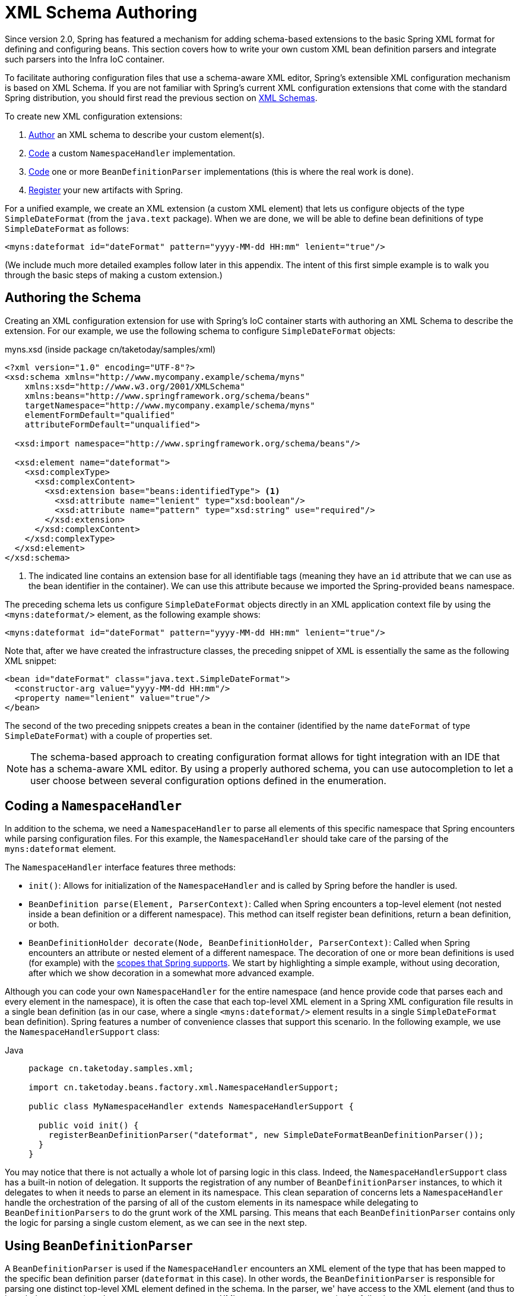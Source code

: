 [[xml-custom]]
= XML Schema Authoring

[[xsd-custom-introduction]]
Since version 2.0, Spring has featured a mechanism for adding schema-based extensions to the
basic Spring XML format for defining and configuring beans. This section covers
how to write your own custom XML bean definition parsers and
integrate such parsers into the Infra IoC container.

To facilitate authoring configuration files that use a schema-aware XML editor,
Spring's extensible XML configuration mechanism is based on XML Schema. If you are not
familiar with Spring's current XML configuration extensions that come with the standard
Spring distribution, you should first read the previous section on xref:core/appendix/xsd-schemas.adoc[XML Schemas].


To create new XML configuration extensions:

. xref:core/appendix/xml-custom.adoc#xsd-custom-schema[Author] an XML schema to describe your custom element(s).
. xref:core/appendix/xml-custom.adoc#xsd-custom-namespacehandler[Code] a custom `NamespaceHandler` implementation.
. xref:core/appendix/xml-custom.adoc#xsd-custom-parser[Code] one or more `BeanDefinitionParser` implementations
  (this is where the real work is done).
. xref:core/appendix/xml-custom.adoc#xsd-custom-registration[Register] your new artifacts with Spring.

For a unified example, we create an
XML extension (a custom XML element) that lets us configure objects of the type
`SimpleDateFormat` (from the `java.text` package). When we are done,
we will be able to define bean definitions of type `SimpleDateFormat` as follows:

[source,xml,indent=0,subs="verbatim,quotes"]
----
<myns:dateformat id="dateFormat" pattern="yyyy-MM-dd HH:mm" lenient="true"/>
----

(We include much more detailed
examples follow later in this appendix. The intent of this first simple example is to walk you
through the basic steps of making a custom extension.)



[[xsd-custom-schema]]
== Authoring the Schema

Creating an XML configuration extension for use with Spring's IoC container starts with
authoring an XML Schema to describe the extension. For our example, we use the following schema
to configure `SimpleDateFormat` objects:

myns.xsd (inside package cn/taketoday/samples/xml)

[source,xml,indent=0,subs="verbatim,quotes"]
----

<?xml version="1.0" encoding="UTF-8"?>
<xsd:schema xmlns="http://www.mycompany.example/schema/myns"
    xmlns:xsd="http://www.w3.org/2001/XMLSchema"
    xmlns:beans="http://www.springframework.org/schema/beans"
    targetNamespace="http://www.mycompany.example/schema/myns"
    elementFormDefault="qualified"
    attributeFormDefault="unqualified">

  <xsd:import namespace="http://www.springframework.org/schema/beans"/>

  <xsd:element name="dateformat">
    <xsd:complexType>
      <xsd:complexContent>
        <xsd:extension base="beans:identifiedType"> <1>
          <xsd:attribute name="lenient" type="xsd:boolean"/>
          <xsd:attribute name="pattern" type="xsd:string" use="required"/>
        </xsd:extension>
      </xsd:complexContent>
    </xsd:complexType>
  </xsd:element>
</xsd:schema>
----
<1> The indicated line contains an extension base for all identifiable tags
(meaning they have an `id` attribute that we can use as the bean identifier in the
container). We can use this attribute because we imported the Spring-provided
`beans` namespace.


The preceding schema lets us configure `SimpleDateFormat` objects directly in an
XML application context file by using the `<myns:dateformat/>` element, as the following
example shows:

[source,xml,indent=0,subs="verbatim,quotes"]
----
<myns:dateformat id="dateFormat" pattern="yyyy-MM-dd HH:mm" lenient="true"/>
----

Note that, after we have created the infrastructure classes, the preceding snippet of XML is
essentially the same as the following XML snippet:

[source,xml,indent=0,subs="verbatim,quotes"]
----
<bean id="dateFormat" class="java.text.SimpleDateFormat">
  <constructor-arg value="yyyy-MM-dd HH:mm"/>
  <property name="lenient" value="true"/>
</bean>
----

The second of the two preceding snippets
creates a bean in the container (identified by the name `dateFormat` of type
`SimpleDateFormat`) with a couple of properties set.

NOTE: The schema-based approach to creating configuration format allows for tight integration
with an IDE that has a schema-aware XML editor. By using a properly authored schema, you
can use autocompletion to let a user choose between several configuration options
defined in the enumeration.



[[xsd-custom-namespacehandler]]
== Coding a `NamespaceHandler`

In addition to the schema, we need a `NamespaceHandler` to parse all elements of
this specific namespace that Spring encounters while parsing configuration files. For this example, the
`NamespaceHandler` should take care of the parsing of the `myns:dateformat`
element.

The `NamespaceHandler` interface features three methods:

* `init()`: Allows for initialization of the `NamespaceHandler` and is called by
  Spring before the handler is used.
* `BeanDefinition parse(Element, ParserContext)`: Called when Spring encounters a
  top-level element (not nested inside a bean definition or a different namespace).
  This method can itself register bean definitions, return a bean definition, or both.
* `BeanDefinitionHolder decorate(Node, BeanDefinitionHolder, ParserContext)`: Called
  when Spring encounters an attribute or nested element of a different namespace.
  The decoration of one or more bean definitions is used (for example) with the
  xref:core/beans/factory-scopes.adoc[scopes that Spring supports].
  We start by highlighting a simple example, without using decoration, after which
  we show decoration in a somewhat more advanced example.

Although you can code your own `NamespaceHandler` for the entire
namespace (and hence provide code that parses each and every element in the namespace),
it is often the case that each top-level XML element in a Spring XML configuration file
results in a single bean definition (as in our case, where a single `<myns:dateformat/>`
element results in a single `SimpleDateFormat` bean definition). Spring features a
number of convenience classes that support this scenario. In the following example, we
use the `NamespaceHandlerSupport` class:

[tabs]
======
Java::
+
[source,java,indent=0,subs="verbatim,quotes",role="primary",chomp="-packages"]
----
package cn.taketoday.samples.xml;

import cn.taketoday.beans.factory.xml.NamespaceHandlerSupport;

public class MyNamespaceHandler extends NamespaceHandlerSupport {

  public void init() {
    registerBeanDefinitionParser("dateformat", new SimpleDateFormatBeanDefinitionParser());
  }
}
----

======

You may notice that there is not actually a whole lot of parsing logic
in this class. Indeed, the `NamespaceHandlerSupport` class has a built-in notion of
delegation. It supports the registration of any number of `BeanDefinitionParser`
instances, to which it delegates to when it needs to parse an element in its
namespace. This clean separation of concerns lets a `NamespaceHandler` handle the
orchestration of the parsing of all of the custom elements in its namespace while
delegating to `BeanDefinitionParsers` to do the grunt work of the XML parsing. This
means that each `BeanDefinitionParser` contains only the logic for parsing a single
custom element, as we can see in the next step.



[[xsd-custom-parser]]
== Using `BeanDefinitionParser`

A `BeanDefinitionParser` is used if the `NamespaceHandler` encounters an XML
element of the type that has been mapped to the specific bean definition parser
(`dateformat` in this case). In other words, the `BeanDefinitionParser` is
responsible for parsing one distinct top-level XML element defined in the schema. In
the parser, we' have access to the XML element (and thus to its subelements, too) so that
we can parse our custom XML content, as you can see in the following example:

[tabs]
======
Java::
+
[source,java,indent=0,subs="verbatim,quotes",role="primary",chomp="-packages"]
----
package cn.taketoday.samples.xml;

import cn.taketoday.beans.factory.support.BeanDefinitionBuilder;
import cn.taketoday.beans.factory.xml.AbstractSingleBeanDefinitionParser;
import cn.taketoday.util.StringUtils;
import org.w3c.dom.Element;

import java.text.SimpleDateFormat;

public class SimpleDateFormatBeanDefinitionParser extends AbstractSingleBeanDefinitionParser { // <1>

  protected Class getBeanClass(Element element) {
    return SimpleDateFormat.class; // <2>
  }

  protected void doParse(Element element, BeanDefinitionBuilder bean) {
    // this will never be null since the schema explicitly requires that a value be supplied
    String pattern = element.getAttribute("pattern");
    bean.addConstructorArgValue(pattern);

    // this however is an optional property
    String lenient = element.getAttribute("lenient");
    if (StringUtils.hasText(lenient)) {
      bean.addPropertyValue("lenient", Boolean.valueOf(lenient));
    }
  }

}
----
<1> We use the Spring-provided `AbstractSingleBeanDefinitionParser` to handle a lot of
the basic grunt work of creating a single `BeanDefinition`.
<2> We supply the `AbstractSingleBeanDefinitionParser` superclass with the type that our
single `BeanDefinition` represents.

======


In this simple case, this is all that we need to do. The creation of our single
`BeanDefinition` is handled by the `AbstractSingleBeanDefinitionParser` superclass, as
is the extraction and setting of the bean definition's unique identifier.



[[xsd-custom-registration]]
== Registering the Handler and the Schema

The coding is finished. All that remains to be done is to make the Spring XML
parsing infrastructure aware of our custom element. We do so by registering our custom
`namespaceHandler` and custom XSD file in two special-purpose properties files. These
properties files are both placed in a `META-INF` directory in your application and
can, for example, be distributed alongside your binary classes in a JAR file. The Spring
XML parsing infrastructure automatically picks up your new extension by consuming
these special properties files, the formats of which are detailed in the next two sections.


[[xsd-custom-registration-spring-handlers]]
=== Writing `META-INF/spring.handlers`

The properties file called `spring.handlers` contains a mapping of XML Schema URIs to
namespace handler classes. For our example, we need to write the following:

[literal,subs="verbatim,quotes"]
----
http\://www.mycompany.example/schema/myns=cn.taketoday.samples.xml.MyNamespaceHandler
----

(The `:` character is a valid delimiter in the Java properties format, so
`:` character in the URI needs to be escaped with a backslash.)

The first part (the key) of the key-value pair is the URI associated with your custom
namespace extension and needs to exactly match exactly the value of the `targetNamespace`
attribute, as specified in your custom XSD schema.


[[xsd-custom-registration-spring-schemas]]
=== Writing 'META-INF/spring.schemas'

The properties file called `spring.schemas` contains a mapping of XML Schema locations
(referred to, along with the schema declaration, in XML files that use the schema as part
of the `xsi:schemaLocation` attribute) to classpath resources. This file is needed
to prevent Spring from absolutely having to use a default `EntityResolver` that requires
Internet access to retrieve the schema file. If you specify the mapping in this
properties file, Spring searches for the schema (in this case,
`myns.xsd` in the `cn.taketoday.samples.xml` package) on the classpath.
The following snippet shows the line we need to add for our custom schema:

[literal,subs="verbatim,quotes"]
----
http\://www.mycompany.example/schema/myns/myns.xsd=org/springframework/samples/xml/myns.xsd
----

(Remember that the `:` character must be escaped.)

You are encouraged to deploy your XSD file (or files) right alongside
the `NamespaceHandler` and `BeanDefinitionParser` classes on the classpath.



[[xsd-custom-using]]
== Using a Custom Extension in Your Spring XML Configuration

Using a custom extension that you yourself have implemented is no different from using
one of the "`custom`" extensions that Spring provides. The following
example uses the custom `<dateformat/>` element developed in the previous steps
in a Spring XML configuration file:

[source,xml,indent=0,subs="verbatim,quotes"]
----
<?xml version="1.0" encoding="UTF-8"?>
<beans xmlns="http://www.springframework.org/schema/beans"
  xmlns:xsi="http://www.w3.org/2001/XMLSchema-instance"
  xmlns:myns="http://www.mycompany.example/schema/myns"
  xsi:schemaLocation="
    http://www.springframework.org/schema/beans https://www.springframework.org/schema/beans/spring-beans.xsd
    http://www.mycompany.example/schema/myns http://www.mycompany.com/schema/myns/myns.xsd">

  <!-- as a top-level bean -->
  <myns:dateformat id="defaultDateFormat" pattern="yyyy-MM-dd HH:mm" lenient="true"/> <1>

  <bean id="jobDetailTemplate" abstract="true">
    <property name="dateFormat">
      <!-- as an inner bean -->
      <myns:dateformat pattern="HH:mm MM-dd-yyyy"/>
    </property>
  </bean>

</beans>
----
<1> Our custom bean.



[[xsd-custom-meat]]
== More Detailed Examples

This section presents some more detailed examples of custom XML extensions.


[[xsd-custom-custom-nested]]
=== Nesting Custom Elements within Custom Elements

The example presented in this section shows how you to write the various artifacts required
to satisfy a target of the following configuration:

[source,xml,indent=0,subs="verbatim,quotes"]
----
<?xml version="1.0" encoding="UTF-8"?>
<beans xmlns="http://www.springframework.org/schema/beans"
  xmlns:xsi="http://www.w3.org/2001/XMLSchema-instance"
  xmlns:foo="http://www.foo.example/schema/component"
  xsi:schemaLocation="
    http://www.springframework.org/schema/beans https://www.springframework.org/schema/beans/spring-beans.xsd
    http://www.foo.example/schema/component http://www.foo.example/schema/component/component.xsd">

  <foo:component id="bionic-family" name="Bionic-1">
    <foo:component name="Mother-1">
      <foo:component name="Karate-1"/>
      <foo:component name="Sport-1"/>
    </foo:component>
    <foo:component name="Rock-1"/>
  </foo:component>

</beans>
----

The preceding configuration nests custom extensions within each other. The class
that is actually configured by the `<foo:component/>` element is the `Component`
class (shown in the next example). Notice how the `Component` class does not expose a
setter method for the `components` property. This makes it hard (or rather impossible)
to configure a bean definition for the `Component` class by using setter injection.
The following listing shows the `Component` class:

[tabs]
======
Java::
+
[source,java,indent=0,subs="verbatim,quotes",role="primary",chomp="-packages"]
----
package com.foo;

import java.util.ArrayList;
import java.util.List;

public class Component {

  private String name;
  private List<Component> components = new ArrayList<Component> ();

  // there is no setter method for the 'components'
  public void addComponent(Component component) {
    this.components.add(component);
  }

  public List<Component> getComponents() {
    return components;
  }

  public String getName() {
    return name;
  }

  public void setName(String name) {
    this.name = name;
  }
}
----
======

The typical solution to this issue is to create a custom `FactoryBean` that exposes a
setter property for the `components` property. The following listing shows such a custom
`FactoryBean`:

[tabs]
======
Java::
+
[source,java,indent=0,subs="verbatim,quotes",role="primary",chomp="-packages"]
----
package com.foo;

import cn.taketoday.beans.factory.FactoryBean;

import java.util.List;

public class ComponentFactoryBean implements FactoryBean<Component> {

  private Component parent;
  private List<Component> children;

  public void setParent(Component parent) {
    this.parent = parent;
  }

  public void setChildren(List<Component> children) {
    this.children = children;
  }

  public Component getObject() throws Exception {
    if (this.children != null && this.children.size() > 0) {
      for (Component child : children) {
        this.parent.addComponent(child);
      }
    }
    return this.parent;
  }

  public Class<Component> getObjectType() {
    return Component.class;
  }

  public boolean isSingleton() {
    return true;
  }
}
----

======

This works nicely, but it exposes a lot of Spring plumbing to the end user. What we are
going to do is write a custom extension that hides away all of this Spring plumbing.
If we stick to xref:core/appendix/xml-custom.adoc#xsd-custom-introduction[the steps described previously], we start off
by creating the XSD schema to define the structure of our custom tag, as the following
listing shows:

[source,xml,indent=0,subs="verbatim,quotes"]
----
<?xml version="1.0" encoding="UTF-8" standalone="no"?>

<xsd:schema xmlns="http://www.foo.example/schema/component"
    xmlns:xsd="http://www.w3.org/2001/XMLSchema"
    targetNamespace="http://www.foo.example/schema/component"
    elementFormDefault="qualified"
    attributeFormDefault="unqualified">

  <xsd:element name="component">
    <xsd:complexType>
      <xsd:choice minOccurs="0" maxOccurs="unbounded">
        <xsd:element ref="component"/>
      </xsd:choice>
      <xsd:attribute name="id" type="xsd:ID"/>
      <xsd:attribute name="name" use="required" type="xsd:string"/>
    </xsd:complexType>
  </xsd:element>

</xsd:schema>
----

Again following xref:core/appendix/xml-custom.adoc#xsd-custom-introduction[the process described earlier],
we then create a custom `NamespaceHandler`:

[tabs]
======
Java::
+
[source,java,indent=0,subs="verbatim,quotes",role="primary",chomp="-packages"]
----
package com.foo;

import cn.taketoday.beans.factory.xml.NamespaceHandlerSupport;

public class ComponentNamespaceHandler extends NamespaceHandlerSupport {

  public void init() {
    registerBeanDefinitionParser("component", new ComponentBeanDefinitionParser());
  }
}
----

======

Next up is the custom `BeanDefinitionParser`. Remember that we are creating
a `BeanDefinition` that describes a `ComponentFactoryBean`. The following
listing shows our custom `BeanDefinitionParser` implementation:

[tabs]
======
Java::
+
[source,java,indent=0,subs="verbatim,quotes",role="primary",chomp="-packages"]
----
package com.foo;

import cn.taketoday.beans.factory.config.BeanDefinition;
import cn.taketoday.beans.factory.support.AbstractBeanDefinition;
import cn.taketoday.beans.factory.support.BeanDefinitionBuilder;
import cn.taketoday.beans.factory.support.ManagedList;
import cn.taketoday.beans.factory.xml.AbstractBeanDefinitionParser;
import cn.taketoday.beans.factory.xml.ParserContext;
import cn.taketoday.util.xml.DomUtils;
import org.w3c.dom.Element;

import java.util.List;

public class ComponentBeanDefinitionParser extends AbstractBeanDefinitionParser {

  protected AbstractBeanDefinition parseInternal(Element element, ParserContext parserContext) {
    return parseComponentElement(element);
  }

  private static AbstractBeanDefinition parseComponentElement(Element element) {
    BeanDefinitionBuilder factory = BeanDefinitionBuilder.rootBeanDefinition(ComponentFactoryBean.class);
    factory.addPropertyValue("parent", parseComponent(element));

    List<Element> childElements = DomUtils.getChildElementsByTagName(element, "component");
    if (childElements != null && childElements.size() > 0) {
      parseChildComponents(childElements, factory);
    }

    return factory.getBeanDefinition();
  }

  private static BeanDefinition parseComponent(Element element) {
    BeanDefinitionBuilder component = BeanDefinitionBuilder.rootBeanDefinition(Component.class);
    component.addPropertyValue("name", element.getAttribute("name"));
    return component.getBeanDefinition();
  }

  private static void parseChildComponents(List<Element> childElements, BeanDefinitionBuilder factory) {
    ManagedList<BeanDefinition> children = new ManagedList<>(childElements.size());
    for (Element element : childElements) {
      children.add(parseComponentElement(element));
    }
    factory.addPropertyValue("children", children);
  }
}
----

======

Finally, the various artifacts need to be registered with the Spring XML infrastructure,
by modifying the `META-INF/spring.handlers` and `META-INF/spring.schemas` files, as follows:

[literal,subs="verbatim,quotes"]
----
# in 'META-INF/spring.handlers'
http\://www.foo.example/schema/component=com.foo.ComponentNamespaceHandler
----

[literal,subs="verbatim,quotes"]
----
# in 'META-INF/spring.schemas'
http\://www.foo.example/schema/component/component.xsd=com/foo/component.xsd
----


[[xsd-custom-custom-just-attributes]]
=== Custom Attributes on "`Normal`" Elements

Writing your own custom parser and the associated artifacts is not hard. However,
it is sometimes not the right thing to do. Consider a scenario where you need to
add metadata to already existing bean definitions. In this case, you certainly
do not want to have to write your own entire custom extension. Rather, you merely
want to add an additional attribute to the existing bean definition element.

By way of another example, suppose that you define a bean definition for a
service object that (unknown to it) accesses a clustered
{JSR}107[JCache], and you want to ensure that the
named JCache instance is eagerly started within the surrounding cluster.
The following listing shows such a definition:

[source,xml,indent=0,subs="verbatim,quotes"]
----
<bean id="checkingAccountService" class="com.foo.DefaultCheckingAccountService"
    jcache:cache-name="checking.account">
  <!-- other dependencies here... -->
</bean>
----

We can then create another `BeanDefinition` when the
`'jcache:cache-name'` attribute is parsed. This `BeanDefinition` then initializes
the named JCache for us. We can also modify the existing `BeanDefinition` for the
`'checkingAccountService'` so that it has a dependency on this new
JCache-initializing `BeanDefinition`. The following listing shows our `JCacheInitializer`:

[tabs]
======
Java::
+
[source,java,indent=0,subs="verbatim,quotes",role="primary",chomp="-packages"]
----
package com.foo;

public class JCacheInitializer {

  private final String name;

  public JCacheInitializer(String name) {
    this.name = name;
  }

  public void initialize() {
    // lots of JCache API calls to initialize the named cache...
  }
}
----

======

Now we can move onto the custom extension. First, we need to author
the XSD schema that describes the custom attribute, as follows:

[source,xml,indent=0,subs="verbatim,quotes"]
----
<?xml version="1.0" encoding="UTF-8" standalone="no"?>

<xsd:schema xmlns="http://www.foo.example/schema/jcache"
    xmlns:xsd="http://www.w3.org/2001/XMLSchema"
    targetNamespace="http://www.foo.example/schema/jcache"
    elementFormDefault="qualified">

  <xsd:attribute name="cache-name" type="xsd:string"/>

</xsd:schema>
----

Next, we need to create the associated `NamespaceHandler`, as follows:

[tabs]
======
Java::
+
[source,java,indent=0,subs="verbatim,quotes",role="primary",chomp="-packages"]
----
package com.foo;

import cn.taketoday.beans.factory.xml.NamespaceHandlerSupport;

public class JCacheNamespaceHandler extends NamespaceHandlerSupport {

  public void init() {
    super.registerBeanDefinitionDecoratorForAttribute("cache-name",
      new JCacheInitializingBeanDefinitionDecorator());
  }

}
----

======

Next, we need to create the parser. Note that, in this case, because we are going to parse
an XML attribute, we write a `BeanDefinitionDecorator` rather than a `BeanDefinitionParser`.
The following listing shows our `BeanDefinitionDecorator` implementation:

[tabs]
======
Java::
+
[source,java,indent=0,subs="verbatim,quotes",role="primary",chomp="-packages"]
----
package com.foo;

import cn.taketoday.beans.factory.config.BeanDefinitionHolder;
import cn.taketoday.beans.factory.support.AbstractBeanDefinition;
import cn.taketoday.beans.factory.support.BeanDefinitionBuilder;
import cn.taketoday.beans.factory.xml.BeanDefinitionDecorator;
import cn.taketoday.beans.factory.xml.ParserContext;
import org.w3c.dom.Attr;
import org.w3c.dom.Node;

import java.util.ArrayList;
import java.util.Arrays;
import java.util.List;

public class JCacheInitializingBeanDefinitionDecorator implements BeanDefinitionDecorator {

  private static final String[] EMPTY_STRING_ARRAY = new String[0];

  public BeanDefinitionHolder decorate(Node source, BeanDefinitionHolder holder,
      ParserContext ctx) {
    String initializerBeanName = registerJCacheInitializer(source, ctx);
    createDependencyOnJCacheInitializer(holder, initializerBeanName);
    return holder;
  }

  private void createDependencyOnJCacheInitializer(BeanDefinitionHolder holder,
      String initializerBeanName) {
    AbstractBeanDefinition definition = ((AbstractBeanDefinition) holder.getBeanDefinition());
    String[] dependsOn = definition.getDependsOn();
    if (dependsOn == null) {
      dependsOn = new String[]{initializerBeanName};
    } else {
      List dependencies = new ArrayList(Arrays.asList(dependsOn));
      dependencies.add(initializerBeanName);
      dependsOn = (String[]) dependencies.toArray(EMPTY_STRING_ARRAY);
    }
    definition.setDependsOn(dependsOn);
  }

  private String registerJCacheInitializer(Node source, ParserContext ctx) {
    String cacheName = ((Attr) source).getValue();
    String beanName = cacheName + "-initializer";
    if (!ctx.getRegistry().containsBeanDefinition(beanName)) {
      BeanDefinitionBuilder initializer = BeanDefinitionBuilder.rootBeanDefinition(JCacheInitializer.class);
      initializer.addConstructorArg(cacheName);
      ctx.getRegistry().registerBeanDefinition(beanName, initializer.getBeanDefinition());
    }
    return beanName;
  }
}
----

======

Finally, we need to register the various artifacts with the Spring XML infrastructure
by modifying the `META-INF/spring.handlers` and `META-INF/spring.schemas` files, as follows:

[literal,subs="verbatim,quotes"]
----
# in 'META-INF/spring.handlers'
http\://www.foo.example/schema/jcache=com.foo.JCacheNamespaceHandler
----

[literal,subs="verbatim,quotes"]
----
# in 'META-INF/spring.schemas'
http\://www.foo.example/schema/jcache/jcache.xsd=com/foo/jcache.xsd
----



